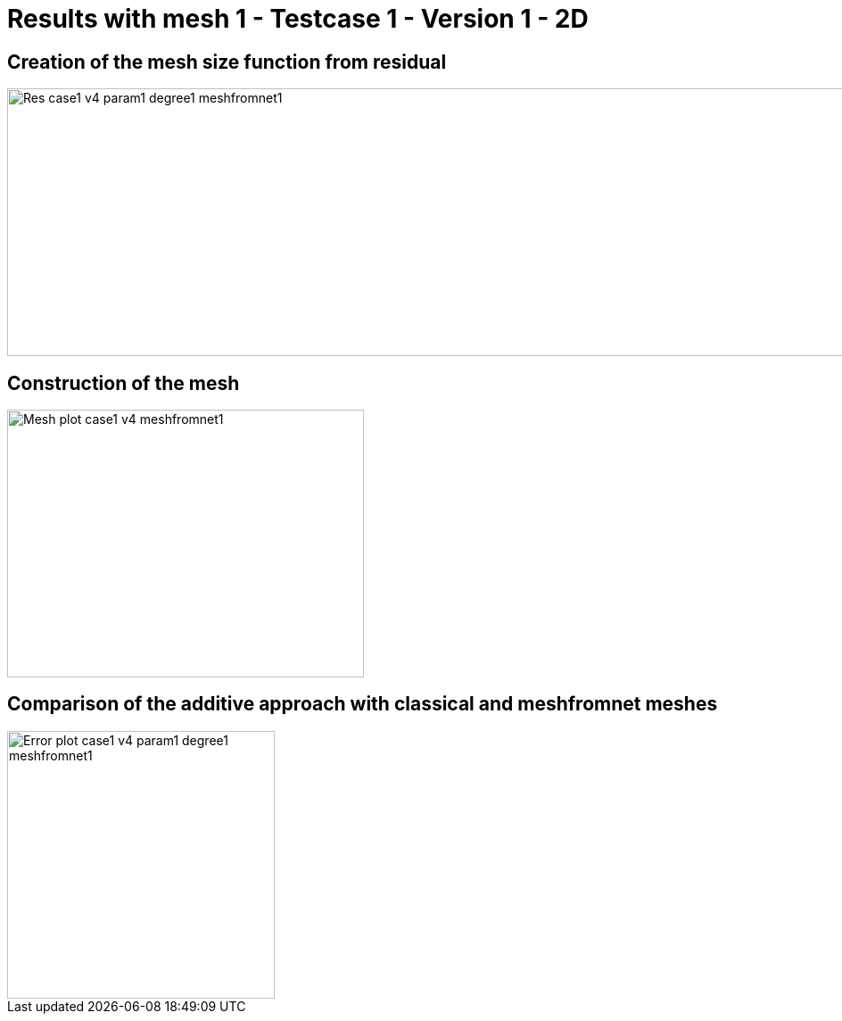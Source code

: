 # Results with mesh 1 - Testcase 1 - Version 1 - 2D
:meshfromnet: adaptmesh/testcase1_version4/meshfromnet/

## Creation of the mesh size function from residual

image::{meshfromnet}Res_case1_v4_param1_degree1_meshfromnet1.png[width=1200.0,height=300.0]

## Construction of the mesh

image::{meshfromnet}Mesh_plot_case1_v4_meshfromnet1.png[width=400.0,height=300.0]

## Comparison of the additive approach with classical and meshfromnet meshes

image::{meshfromnet}Error_plot_case1_v4_param1_degree1_meshfromnet1.png[width=300.0,height=300.0]
